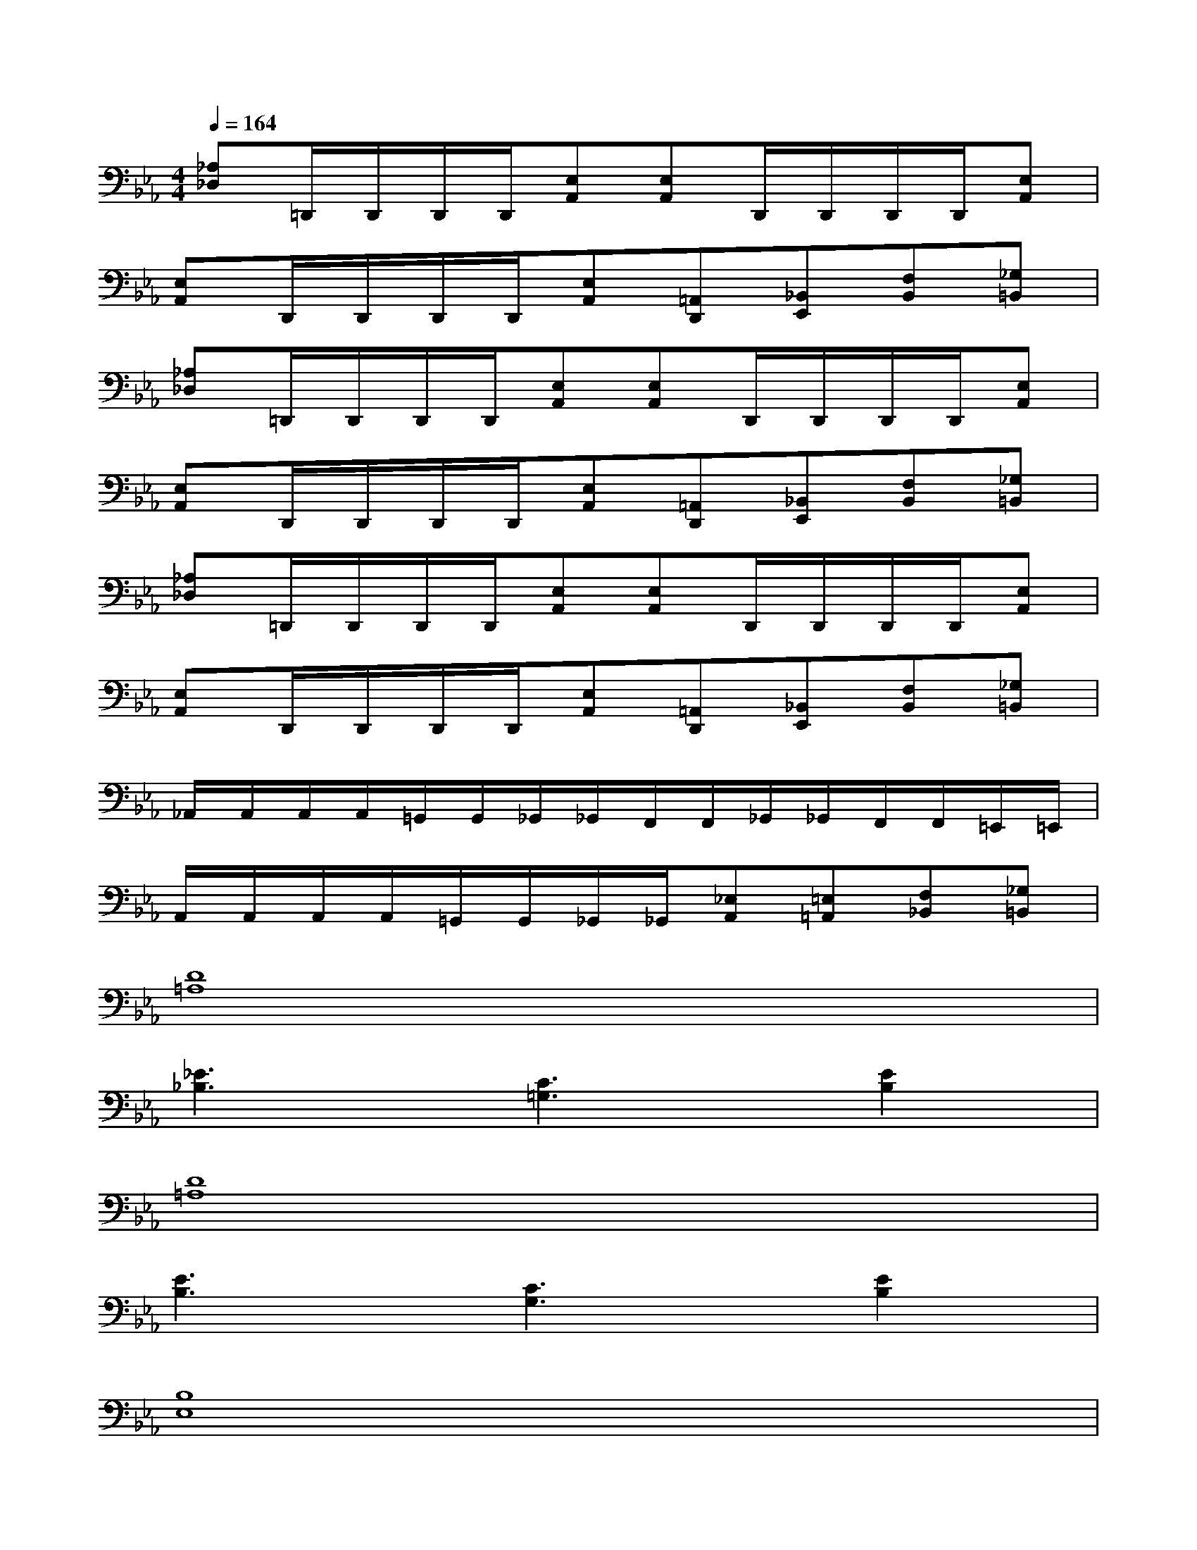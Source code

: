 X:1
T:
M:4/4
L:1/8
Q:1/4=164
K:Eb%3flats
V:1
[_A,_D,]=D,,/2D,,/2D,,/2D,,/2[E,A,,][E,A,,]D,,/2D,,/2D,,/2D,,/2[E,A,,]|
[E,A,,]D,,/2D,,/2D,,/2D,,/2[E,A,,][=A,,D,,][_B,,E,,][F,B,,][_G,=B,,]|
[_A,_D,]=D,,/2D,,/2D,,/2D,,/2[E,A,,][E,A,,]D,,/2D,,/2D,,/2D,,/2[E,A,,]|
[E,A,,]D,,/2D,,/2D,,/2D,,/2[E,A,,][=A,,D,,][_B,,E,,][F,B,,][_G,=B,,]|
[_A,_D,]=D,,/2D,,/2D,,/2D,,/2[E,A,,][E,A,,]D,,/2D,,/2D,,/2D,,/2[E,A,,]|
[E,A,,]D,,/2D,,/2D,,/2D,,/2[E,A,,][=A,,D,,][_B,,E,,][F,B,,][_G,=B,,]|
_A,,/2A,,/2A,,/2A,,/2=G,,/2G,,/2_G,,/2_G,,/2F,,/2F,,/2_G,,/2_G,,/2F,,/2F,,/2=E,,/2=E,,/2|
A,,/2A,,/2A,,/2A,,/2=G,,/2G,,/2_G,,/2_G,,/2[_E,A,,][=E,=A,,][F,_B,,][_G,=B,,]|
[D8=A,8]|
[_E3_B,3][C3=G,3][E2B,2]|
[D8=A,8]|
[E3B,3][C3G,3][E2B,2]|
[B,8E,8]|
[_D6_G,6][C2F,2]|
[B,8E,8]|
[_D3_G,3][C3F,3][B,E,][CF,]